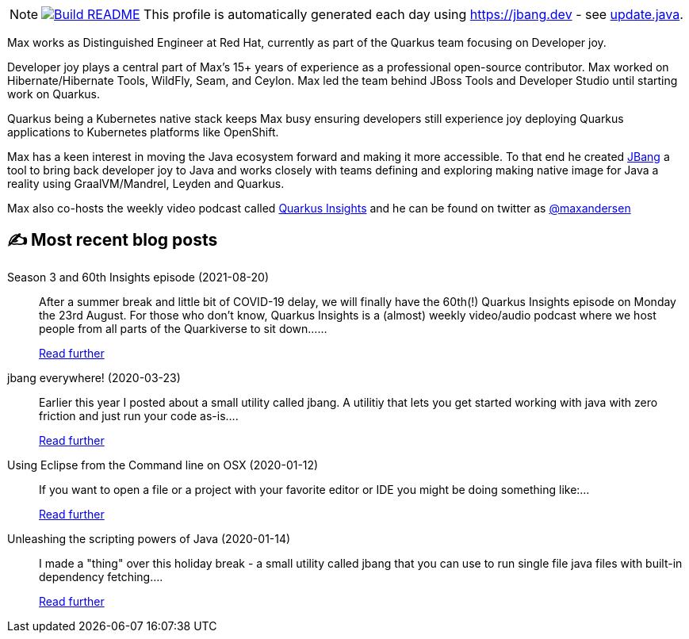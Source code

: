 ifdef::env-github[]
:tip-caption: :bulb:
:note-caption: :information_source:
:important-caption: :heavy_exclamation_mark:
:caution-caption: :fire:
:warning-caption: :warning:
endif::[]

:figure-caption!:

[NOTE]
====
image:https://github.com/maxandersen/maxandersen/workflows/Build%20README/badge.svg[Build README,link="https://github.com/maxandersen/maxandersen/actions?query=workflow%3A%22Update+README%22"]
 This profile is automatically generated each day using https://jbang.dev - see link:update.java[].

====

Max works as Distinguished Engineer at Red Hat, currently as part of the Quarkus team focusing on Developer joy. 

Developer joy plays a central part of Max’s 15+ years of experience as a professional open-source contributor. Max worked on Hibernate/Hibernate Tools, WildFly, Seam, and Ceylon. Max led the team behind JBoss Tools and Developer Studio until starting work on Quarkus.

Quarkus being a Kubernetes native stack keeps Max busy ensuring developers still experience joy deploying Quarkus applications to Kubernetes platforms like OpenShift.

Max has a keen interest in moving the Java ecosystem forward and making it more accessible.
To that end he created https://jbang.dev[JBang] a tool to bring back developer joy to Java and works closely with teams defining and exploring making native image for Java a reality using GraalVM/Mandrel, Leyden and Quarkus.

Max also co-hosts the weekly video podcast called https://quarkus.io/insights[Quarkus Insights] and he can be found on twitter as https://twitter.com/@maxandersen[@maxandersen]


## ✍️ Most recent blog posts

Season 3 and 60th Insights episode (2021-08-20)::
After a summer break and little bit of COVID-19 delay, we will finally have the 60th(!) Quarkus Insights episode on Monday the 23rd August. For those who don’t know, Quarkus Insights is a (almost) weekly video/audio podcast where we host people from all parts of the Quarkiverse to sit down......
+
https://quarkus.io/blog/60th-quarkus-insights/[Read further^]
jbang everywhere! (2020-03-23)::
Earlier this year I posted about a small utility called jbang. A utilitiy that lets you get started working with java with zero friction and just run your code as-is....
+
https://xam.dk/blog/jbang-everywhere/[Read further^]
Using Eclipse from the Command line on OSX (2020-01-12)::
If you want to open a file or a project with your favorite editor or IDE you might be doing something like:...
+
https://xam.dk/blog/using-eclipse-from-commandline/[Read further^]
Unleashing the scripting powers of Java (2020-01-14)::
I made a "thing" over this holiday break - a small utility called jbang that you can use to run single file java files with built-in dependency fetching....
+
https://xam.dk/blog/unleasing-the-scripting-powers-of-java/[Read further^]
